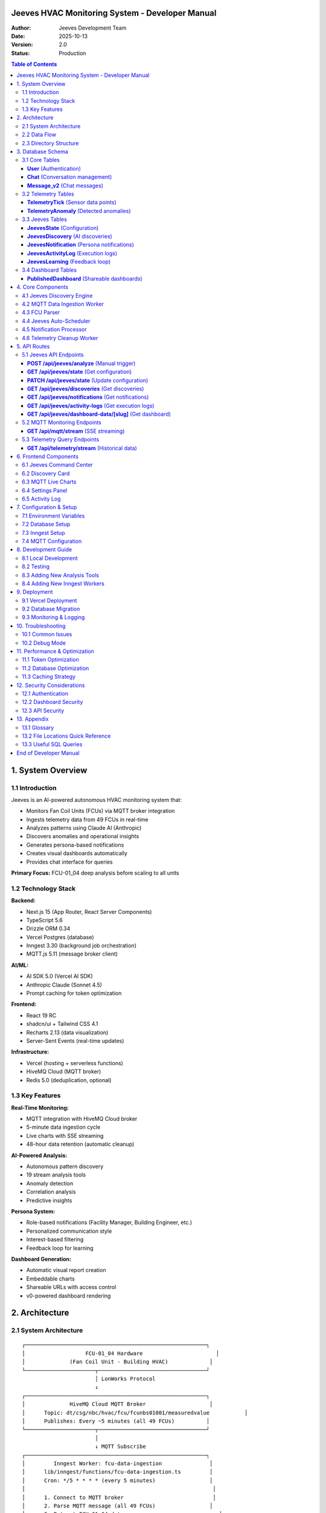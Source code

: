 ================================================================
Jeeves HVAC Monitoring System - Developer Manual
================================================================

:Author: Jeeves Development Team
:Date: 2025-10-13
:Version: 2.0
:Status: Production

.. contents:: Table of Contents
   :depth: 3
   :backlinks: top

================================================================
1. System Overview
================================================================

1.1 Introduction
----------------------------------------------------------------

Jeeves is an AI-powered autonomous HVAC monitoring system that:

* Monitors Fan Coil Units (FCUs) via MQTT broker integration
* Ingests telemetry data from 49 FCUs in real-time
* Analyzes patterns using Claude AI (Anthropic)
* Discovers anomalies and operational insights
* Generates persona-based notifications
* Creates visual dashboards automatically
* Provides chat interface for queries

**Primary Focus:** FCU-01_04 deep analysis before scaling to all units

1.2 Technology Stack
----------------------------------------------------------------

**Backend:**

* Next.js 15 (App Router, React Server Components)
* TypeScript 5.6
* Drizzle ORM 0.34
* Vercel Postgres (database)
* Inngest 3.30 (background job orchestration)
* MQTT.js 5.11 (message broker client)

**AI/ML:**

* AI SDK 5.0 (Vercel AI SDK)
* Anthropic Claude (Sonnet 4.5)
* Prompt caching for token optimization

**Frontend:**

* React 19 RC
* shadcn/ui + Tailwind CSS 4.1
* Recharts 2.13 (data visualization)
* Server-Sent Events (real-time updates)

**Infrastructure:**

* Vercel (hosting + serverless functions)
* HiveMQ Cloud (MQTT broker)
* Redis 5.0 (deduplication, optional)

1.3 Key Features
----------------------------------------------------------------

**Real-Time Monitoring:**

* MQTT integration with HiveMQ Cloud broker
* 5-minute data ingestion cycle
* Live charts with SSE streaming
* 48-hour data retention (automatic cleanup)

**AI-Powered Analysis:**

* Autonomous pattern discovery
* 19 stream analysis tools
* Anomaly detection
* Correlation analysis
* Predictive insights

**Persona System:**

* Role-based notifications (Facility Manager, Building Engineer, etc.)
* Personalized communication style
* Interest-based filtering
* Feedback loop for learning

**Dashboard Generation:**

* Automatic visual report creation
* Embeddable charts
* Shareable URLs with access control
* v0-powered dashboard rendering

================================================================
2. Architecture
================================================================

2.1 System Architecture
----------------------------------------------------------------

::

    ┌─────────────────────────────────────────────────────────┐
    │                   FCU-01_04 Hardware                       │
    │              (Fan Coil Unit - Building HVAC)             │
    └──────────────────────┬──────────────────────────────────┘
                           │ LonWorks Protocol
                           ↓
    ┌─────────────────────────────────────────────────────────┐
    │              HiveMQ Cloud MQTT Broker                    │
    │      Topic: dt/csg/nbc/hvac/fcu/fcunbs01001/measuredvalue           │
    │      Publishes: Every ~5 minutes (all 49 FCUs)          │
    └──────────────────────┬──────────────────────────────────┘
                           │
                           ↓ MQTT Subscribe
    ┌─────────────────────────────────────────────────────────┐
    │         Inngest Worker: fcu-data-ingestion               │
    │      lib/inngest/functions/fcu-data-ingestion.ts         │
    │      Cron: */5 * * * * (every 5 minutes)                 │
    │                                                           │
    │      1. Connect to MQTT broker                            │
    │      2. Parse MQTT message (all 49 FCUs)                 │
    │      3. Extract FCU-01_04 data                              │
    │      4. Normalize field names (LonWorks → streams)       │
    │      5. Save numeric values to database                   │
    │      6. Disconnect after 50s timeout                      │
    └──────────────────────┬──────────────────────────────────┘
                           │
                           ↓ INSERT INTO TelemetryTick
    ┌─────────────────────────────────────────────────────────┐
    │                Vercel Postgres Database                   │
    │                                                           │
    │      • TelemetryTick: sensor data (id, sensorId, ts,    │
    │        value)                                             │
    │      • TelemetryAnomaly: detected anomalies              │
    │      • JeevesState: configuration                         │
    │      • JeevesDiscovery: AI-discovered patterns           │
    │      • JeevesNotification: persona notifications         │
    │      • JeevesActivityLog: execution logs                 │
    │                                                           │
    │      Cleanup: Daily at 3 AM UTC (48h TTL)                │
    └──────────────────────┬──────────────────────────────────┘
                           │
                           ↓ Query streams
    ┌─────────────────────────────────────────────────────────┐
    │      Inngest Worker: jeeves-auto-scheduler               │
    │   lib/inngest/functions/jeeves-auto-scheduler.ts         │
    │   Cron: */5 * * * * (checks if analysis needed)          │
    │                                                           │
    │   IF enabled AND time >= nextAnalysisAt:                 │
    │     → Trigger discovery analysis                          │
    └──────────────────────┬──────────────────────────────────┘
                           │
                           ↓ Run Discovery
    ┌─────────────────────────────────────────────────────────┐
    │           Jeeves Discovery Engine                         │
    │        lib/jeeves/discovery-engine.ts                     │
    │                                                           │
    │   1. Load persona contexts from database                 │
    │   2. List available streams (fcu-01_04-*)                  │
    │   3. Build LLM context with monitored streams            │
    │   4. Call Claude with 19 analysis tools                  │
    │   5. Parse AI response (discoveries array)               │
    │   6. Save discoveries to database                         │
    │   7. Trigger Inngest events for notifications            │
    └──────────────────────┬──────────────────────────────────┘
                           │
                           ↓ Inngest Event: discovery.completed
    ┌─────────────────────────────────────────────────────────┐
    │        Inngest Worker: process-notifications             │
    │     lib/inngest/functions/process-notifications.ts       │
    │                                                           │
    │   FOR EACH intendedRecipient:                            │
    │     1. Load persona context                               │
    │     2. Generate personalized notification (LLM)          │
    │     3. Create dashboard (optional, v0)                   │
    │     4. Save notification to database                      │
    │     5. Update discovery status                            │
    └──────────────────────┬──────────────────────────────────┘
                           │
                           ↓
    ┌─────────────────────────────────────────────────────────┐
    │              Next.js Frontend Application                 │
    │                                                           │
    │   • /jeeves - Command center (discoveries, settings)     │
    │   • /mqtt-monitor - Live charts (SSE streaming)          │
    │   • /chat - AI chat interface                            │
    │   • /d/[slug] - Published dashboards                     │
    └─────────────────────────────────────────────────────────┘

2.2 Data Flow
----------------------------------------------------------------

**Ingestion Flow:**

1. FCU-01_04 generates data (LonWorks protocol)
2. Gateway publishes to MQTT broker (HiveMQ Cloud)
3. Inngest worker subscribes and receives message
4. Parser extracts FCU-01_04 fields:

   * ``nvoSpaceTemp`` → ``fcu-01_04-spacetemp``
   * ``nvoHeatOutput`` → ``fcu-01_04-heatoutput``
   * ``nvoCoolOutput`` → ``fcu-01_04-cooloutput``
   * ... (20-30 fields total)

5. Numeric values saved to ``TelemetryTick`` table
6. Cleanup worker deletes data older than 48 hours

**Analysis Flow:**

1. Auto-scheduler checks if analysis needed (every 5 minutes)
2. Discovery Engine loads monitored streams
3. Claude AI analyzes data with 19 analysis tools:

   * ``analyzeStreamAnomaliesTool``
   * ``correlateTwoStreamsTool``
   * ``detectPatternsTool``
   * ... (16 more tools)

4. AI generates discovery with:

   * Title, category, severity, confidence
   * Reasoning, evidence, hypothesis
   * Recommendations
   * Intended recipients (personas)

5. Discovery saved to database
6. Inngest event triggered for each discovery
7. Notification worker processes in background:

   * Generates personalized message per persona
   * Creates optional dashboard (v0)
   * Saves notification to database
   * Marks discovery as "notified"

**Query Flow:**

1. User opens ``/jeeves`` page
2. Server-side data loading (React Server Component):

   * Load Jeeves state
   * Load recent discoveries (24h)
   * Load notifications (50 limit)
   * Load persona contexts

3. Client-side interactivity:

   * Settings panel (enable/disable, interval)
   * "Analyze Now" button (manual trigger)
   * Activity log (auto-refresh every 5s)
   * Discovery cards with embedded dashboards

2.3 Directory Structure
----------------------------------------------------------------

::

    jeeves/
    ├── app/                              # Next.js App Router
    │   ├── (auth)/                       # Authentication routes
    │   │   └── api/auth/                 # Auth.js endpoints
    │   ├── (chat)/                       # Main application
    │   │   ├── api/
    │   │   │   ├── chat/                 # Chat API (streaming)
    │   │   │   ├── dashboards/           # Dashboard publishing
    │   │   │   ├── document/             # Document management
    │   │   │   ├── telemetry/            # Telemetry streams (SSE)
    │   │   │   └── ...
    │   │   ├── chat/[id]/                # Chat interface
    │   │   ├── jeeves/                   # Jeeves command center
    │   │   ├── mqtt-monitor/             # Live MQTT charts
    │   │   └── d/[slug]/                 # Published dashboards
    │   └── api/
    │       ├── cron/jeeves/              # Vercel Cron (deprecated)
    │       ├── inngest/                  # Inngest webhook
    │       ├── jeeves/                   # Jeeves API routes
    │       │   ├── analyze/              # Manual trigger
    │       │   ├── state/                # Configuration (GET/PATCH)
    │       │   ├── discoveries/          # Discoveries (GET)
    │       │   ├── notifications/        # Notifications (GET)
    │       │   ├── activity-logs/        # Execution logs (GET)
    │       │   └── dashboard-data/[slug]/# Dashboard HTML/script
    │       └── mqtt/
    │           └── stream/               # MQTT SSE endpoint
    ├── components/                        # React components
    │   ├── jeeves/                       # Jeeves UI components
    │   │   ├── status-panel.tsx          # Current state display
    │   │   ├── settings-panel.tsx        # Configuration + analyze
    │   │   ├── activity-log.tsx          # Real-time progress
    │   │   ├── discovery-card.tsx        # Discovery + dashboard
    │   │   ├── notification-card.tsx     # Notification display
    │   │   └── analysis-trail.tsx        # Tool usage display
    │   ├── mqtt/                         # MQTT monitoring
    │   │   └── mqtt-live-charts.tsx      # Live charts (SSE)
    │   └── ui/                           # shadcn/ui components
    ├── lib/                               # Core libraries
    │   ├── ai/                           # AI/LLM integration
    │   │   ├── models.ts                 # AI SDK model config
    │   │   ├── providers.ts              # Anthropic provider
    │   │   ├── prompts.ts                # System prompts
    │   │   └── tools/                    # AI tools
    │   │       ├── stream-analysis.ts    # 19 analysis tools
    │   │       ├── list-streams.ts       # Stream discovery
    │   │       ├── telemetry-query.ts    # Data queries
    │   │       └── ...
    │   ├── db/                           # Database layer
    │   │   ├── schema.ts                 # Drizzle schema
    │   │   ├── queries.ts                # Generic queries
    │   │   ├── jeeves-queries.ts         # Jeeves-specific queries
    │   │   ├── telemetry-ops.ts          # Telemetry operations
    │   │   └── migrations/               # SQL migrations
    │   ├── jeeves/                       # Jeeves core logic
    │   │   ├── discovery-engine.ts       # AI pattern discovery
    │   │   ├── orchestrator.ts           # Discovery coordinator
    │   │   ├── persona-notification-generator.ts  # Personalization
    │   │   ├── visual-report-generator.ts# Dashboard creation
    │   │   ├── notification-composer.ts  # Message composition
    │   │   ├── rate-limit-handler.ts     # API rate limiting
    │   │   └── orchestrator-utils.ts     # Helper functions
    │   ├── inngest/                      # Background workers
    │   │   ├── client.ts                 # Inngest client config
    │   │   └── functions/
    │   │       ├── fcu-data-ingestion.ts # MQTT → DB
    │   │       ├── jeeves-auto-scheduler.ts # Analysis trigger
    │   │       ├── process-notifications.ts # Notification worker
    │   │       ├── telemetry-cleanup.ts  # 48h cleanup
    │   │       └── mqtt-listener.ts      # (unused/experimental)
    │   ├── mqtt/                         # MQTT integration
    │   │   └── fcu-parser.ts             # FCU message parser
    │   └── monitoring/                   # Stream monitoring
    │       └── stream-tools.ts           # Stream discovery
    ├── scripts/                           # Development scripts
    │   ├── mqtt-monitor.py               # Local MQTT monitor
    │   └── README.md                     # Script documentation
    ├── docs/                              # Documentation
    │   ├── DEVELOPER_MANUAL.rst          # This file
    │   ├── FCU_JEEVES_INTEGRATION.md     # MQTT integration guide
    │   ├── JEEVES_ARCHITECTURE.md        # Architecture details
    │   ├── MQTT_MONITOR_SETUP.md         # Local monitoring setup
    │   └── ...
    └── README.md                          # Project overview

================================================================
3. Database Schema
================================================================

3.1 Core Tables
----------------------------------------------------------------

**User** (Authentication)
~~~~~~~~~~~~~~~~~~~~~~~~~~

::

    Table: User
    ├── id: UUID (PK)
    ├── email: VARCHAR(64)
    └── password: VARCHAR(64) (nullable)

**Chat** (Conversation management)
~~~~~~~~~~~~~~~~~~~~~~~~~~~~~~~~~~~

::

    Table: Chat
    ├── id: UUID (PK)
    ├── createdAt: TIMESTAMP
    ├── title: TEXT
    ├── userId: UUID (FK → User.id)
    ├── visibility: VARCHAR (enum: 'public', 'private')
    └── lastContext: JSONB (nullable)

**Message_v2** (Chat messages)
~~~~~~~~~~~~~~~~~~~~~~~~~~~~~~~

::

    Table: Message_v2
    ├── id: UUID (PK)
    ├── chatId: UUID (FK → Chat.id)
    ├── role: VARCHAR
    ├── parts: JSON
    ├── attachments: JSON
    └── createdAt: TIMESTAMP

3.2 Telemetry Tables
----------------------------------------------------------------

**TelemetryTick** (Sensor data points)
~~~~~~~~~~~~~~~~~~~~~~~~~~~~~~~~~~~~~~~

::

    Table: TelemetryTick
    ├── id: UUID (PK)
    ├── sensorId: TEXT (e.g., "fcu-01_04-spacetemp")
    ├── personaName: TEXT (nullable)
    ├── ts: TIMESTAMP (data generation time)
    └── value: DOUBLE PRECISION

**Example Rows:**

.. code-block:: sql

    INSERT INTO "TelemetryTick" (sensorId, ts, value) VALUES
      ('fcu-01_04-spacetemp', '2025-10-13 16:27:24', 23.2),
      ('fcu-01_04-heatoutput', '2025-10-13 16:27:24', 45.0),
      ('fcu-01_04-cooloutput', '2025-10-13 16:27:24', 0.0),
      ('fcu-01_04-fanspeed', '2025-10-13 16:27:24', 3.0);

**TelemetryAnomaly** (Detected anomalies)
~~~~~~~~~~~~~~~~~~~~~~~~~~~~~~~~~~~~~~~~~~

::

    Table: TelemetryAnomaly
    ├── id: UUID (PK)
    ├── sensorId: TEXT
    ├── personaName: TEXT (nullable)
    ├── ts: TIMESTAMP
    ├── value: DOUBLE PRECISION
    ├── score: DOUBLE PRECISION (nullable)
    ├── reason: TEXT (nullable)
    └── createdAt: TIMESTAMP

3.3 Jeeves Tables
----------------------------------------------------------------

**JeevesState** (Configuration)
~~~~~~~~~~~~~~~~~~~~~~~~~~~~~~~~

::

    Table: JeevesState
    ├── id: UUID (PK)
    ├── enabled: BOOLEAN (default: false)
    ├── analysisInterval: VARCHAR(20) (default: "5min")
    ├── lastAnalysisAt: TIMESTAMP (nullable)
    ├── nextAnalysisAt: TIMESTAMP (nullable)
    ├── lastExecutionStartedAt: TIMESTAMP (nullable, lock)
    ├── monitoredStreams: JSONB (default: [])
    ├── totalDiscoveries: TEXT (default: "0")
    ├── createdAt: TIMESTAMP
    └── updatedAt: TIMESTAMP

**Example Row:**

.. code-block:: json

    {
      "id": "uuid",
      "enabled": true,
      "analysisInterval": "1hour",
      "monitoredStreams": [
        "fcu-01_04-spacetemp",
        "fcu-01_04-heatprimary",
        "fcu-01_04-coolprimary",
        "fcu-01_04-fanspeed",
        "fcu-01_04-occup",
        "fcu-01_04-parsed-heatoutput",
        "fcu-01_04-parsed-cooloutput",
        "fcu-01_04-parsed-status"
      ]
    }

**JeevesDiscovery** (AI discoveries)
~~~~~~~~~~~~~~~~~~~~~~~~~~~~~~~~~~~~~

::

    Table: JeevesDiscovery
    ├── id: UUID (PK)
    ├── discoveredAt: TIMESTAMP
    ├── title: TEXT
    ├── category: TEXT (nullable)
    ├── severity: VARCHAR(20) (default: "normal")
    ├── confidence: TEXT (nullable, e.g., "0.85")
    ├── aiReasoning: TEXT
    ├── aiEvidence: JSONB (includes toolUsageTrail)
    ├── aiHypothesis: TEXT (nullable)
    ├── aiRecommendations: JSONB (nullable)
    ├── dashboardId: UUID (FK → PublishedDashboard.id, nullable)
    ├── dashboardSlug: VARCHAR(255) (nullable)
    ├── visualReportUrl: TEXT (nullable)
    ├── personaDashboards: JSONB (default: [])
    ├── intendedRecipients: JSONB (default: [])
    ├── status: VARCHAR(20) (default: "new")
    └── metadata: JSONB (nullable)

**Example Discovery:**

.. code-block:: json

    {
      "id": "uuid",
      "discoveredAt": "2025-10-13T18:45:00Z",
      "title": "Half-Degree Setpoint Paradox Detected",
      "category": "hvac_control_anomaly",
      "severity": "high",
      "confidence": "0.95",
      "aiReasoning": "User sets 22.5°C but FCU targets 22.0°C consistently",
      "aiEvidence": {
        "toolUsageTrail": [
          {"tool": "getRecentDataPoints", "result": "..."},
          {"tool": "correlateTwoStreams", "result": "..."}
        ]
      },
      "intendedRecipients": [
        {
          "personaName": "Bob-eng",
          "reasoning": "HVAC control expert needed"
        },
        {
          "personaName": "Natasha",
          "reasoning": "Facility manager oversight"
        }
      ],
      "status": "notified"
    }

**JeevesNotification** (Persona notifications)
~~~~~~~~~~~~~~~~~~~~~~~~~~~~~~~~~~~~~~~~~~~~~~~

::

    Table: JeevesNotification
    ├── id: UUID (PK)
    ├── discoveryId: UUID (FK → JeevesDiscovery.id)
    ├── personaName: TEXT
    ├── format: TEXT (nullable, e.g., "email", "slack")
    ├── subject: TEXT (nullable)
    ├── bodyHtml: TEXT
    ├── bodyText: TEXT (nullable)
    ├── summaryOneLiner: TEXT (nullable)
    ├── embedDashboardUrl: TEXT (nullable)
    ├── embedChartImages: JSONB (nullable)
    ├── embedDataTable: JSONB (nullable)
    ├── sentAt: TIMESTAMP
    ├── viewedAt: TIMESTAMP (nullable)
    ├── acknowledgedAt: TIMESTAMP (nullable)
    └── feedback: JSONB (nullable)

**JeevesActivityLog** (Execution logs)
~~~~~~~~~~~~~~~~~~~~~~~~~~~~~~~~~~~~~~~

::

    Table: JeevesActivityLog
    ├── id: UUID (PK)
    ├── executionId: UUID (groups related logs)
    ├── timestamp: TIMESTAMP
    ├── level: VARCHAR(20) (info, success, warning, error)
    ├── message: TEXT
    └── metadata: JSONB (default: {})

**Indexes:**

.. code-block:: sql

    CREATE INDEX idx_jeeves_activity_executionId
      ON "JeevesActivityLog"("executionId");

    CREATE INDEX idx_jeeves_activity_timestamp
      ON "JeevesActivityLog"(timestamp DESC);

**JeevesLearning** (Feedback loop)
~~~~~~~~~~~~~~~~~~~~~~~~~~~~~~~~~~~

::

    Table: JeevesLearning
    ├── id: UUID (PK)
    ├── discoveryId: UUID (FK → JeevesDiscovery.id, nullable)
    ├── notificationId: UUID (FK → JeevesNotification.id, nullable)
    ├── personaName: TEXT (nullable)
    ├── actionTaken: TEXT (nullable)
    ├── outcome: TEXT (nullable)
    ├── feedbackScore: TEXT (nullable, "-1", "0", "1")
    ├── learnedPattern: TEXT (nullable)
    └── createdAt: TIMESTAMP

3.4 Dashboard Tables
----------------------------------------------------------------

**PublishedDashboard** (Shareable dashboards)
~~~~~~~~~~~~~~~~~~~~~~~~~~~~~~~~~~~~~~~~~~~~~~

::

    Table: PublishedDashboard
    ├── id: UUID (PK)
    ├── userId: UUID (FK → User.id)
    ├── chatId: UUID (FK → Chat.id, nullable)
    ├── title: TEXT
    ├── description: TEXT (nullable)
    ├── html: TEXT (dashboard HTML)
    ├── script: TEXT (dashboard JS)
    ├── cardId: VARCHAR(255) (v0 card ID)
    ├── slug: VARCHAR(255) (unique, URL path)
    ├── accessToken: VARCHAR(255) (unique, auth token)
    ├── password: VARCHAR(255) (nullable, optional protection)
    ├── expiresAt: TIMESTAMP (nullable)
    ├── maxViews: TEXT (nullable)
    ├── currentViews: TEXT (default: "0")
    ├── streams: JSONB (nullable)
    ├── config: JSONB (nullable)
    ├── status: VARCHAR (enum: 'active', 'expired', 'revoked', 'paused')
    ├── createdAt: TIMESTAMP
    ├── updatedAt: TIMESTAMP
    └── lastAccessedAt: TIMESTAMP (nullable)

================================================================
4. Core Components
================================================================

4.1 Jeeves Discovery Engine
----------------------------------------------------------------

**File:** ``lib/jeeves/discovery-engine.ts``

**Purpose:** AI-powered pattern discovery in telemetry streams

**Main Function:**

.. code-block:: typescript

    export async function runDiscovery(
      monitoredStreams: string[],
      recentDiscoveries: JeevesDiscovery[]
    ): Promise<DiscoveryResult>

**Process:**

1. **Load Persona Contexts**

   .. code-block:: typescript

       const personaContexts = await getAllPersonaContexts();
       // Returns: { name, interests[], memory, logs[] }

2. **Build LLM Context**

   * Monitored streams list
   * Current timestamp
   * Recent discoveries (last 3)
   * Persona names + top 3 interests each
   * Task: "Discover ANYTHING interesting"

3. **Call Claude with 19 Analysis Tools**

   .. code-block:: typescript

       const result = await jeevesRateLimit.executeWithRetry(
         async () => generateText({
           model: myProvider.languageModel('claude-sonnet-4-5-20250929'),
           system: [
             {
               type: 'text',
               text: JEEVES_DISCOVERY_PROMPT,
               cacheControl: { type: 'ephemeral' }  // Prompt caching
             },
             {
               type: 'text',
               text: contextMessage
             }
           ],
           tools: streamAnalysisTools,  // 19 tools
           temperature: 0.8,
           maxSteps: 10  // Max 10 tool calls
         }),
         {
           maxRetries: 5,
           estimatedTokens: 5000
         }
       );

4. **Parse AI Response**

   * Expects JSON with ``discoveries`` array
   * Each discovery includes:

     * ``title``, ``category``, ``severity``, ``confidence``
     * ``reasoning``, ``evidence``, ``hypothesis``
     * ``recommendations``
     * ``intendedRecipients[]`` (which personas to notify)

   * Captures ``toolUsageTrail`` for UI display

5. **Fallback Handling**

   * If no JSON found: creates "Analysis Complete" discovery
   * If parse error: creates "Unstructured" discovery
   * Never fails completely

**Tool Usage:**

The engine has access to 19 stream analysis tools (from ``lib/ai/tools/stream-analysis.ts``):

* ``analyzeStreamAnomaliesTool``
* ``correlateTwoStreamsTool``
* ``detectPatternsTool``
* ``calculateStreamStatsTool``
* ``compareTimeWindowsTool``
* ``findPeaksTroughsTool``
* ``analyzeSeasonalityTool``
* ``predictNextValuesTool``
* ``classifyStreamBehaviorTool``
* ``detectChangePointsTool``
* ``measureStreamVolatilityTool``
* ``analyzeFrequencyDomainTool``
* ``compareMultipleStreamsTool``
* ``detectOutliersTool``
* ``analyzeDistributionTool``
* ``calculateMovingAverageTool``
* ``detectTrendDirectionTool``
* ``analyzeDataQualityTool``
* ``summarizeStreamTool``

**Rate Limiting:**

Wrapped in ``jeevesRateLimit.executeWithRetry()`` which:

* Tracks Anthropic API rate limits (150k tokens/min on Tier 2)
* Auto-waits if rate limit hit
* Retries up to 5 times with exponential backoff
* Updates state from response headers

4.2 MQTT Data Ingestion Worker
----------------------------------------------------------------

**File:** ``lib/inngest/functions/fcu-data-ingestion.ts``

**Purpose:** Connects to MQTT broker, extracts FCU data, saves to database

**Schedule:** Cron ``*/5 * * * *`` (every 5 minutes)

**Configuration:**

.. code-block:: typescript

    const MQTT_CONFIG = {
      host: '4ce6f772ed4c4e8f811eb35e20cedc91.s1.eu.hivemq.cloud',
      port: 8883,
      protocol: 'mqtts' as const,
      username: 'Beringar',
      password: 'Winter2025!',
      topic: 'dt/csg/nbc/hvac/fcu/fcunbs01001/measuredvalue'
    };

**Target FCU:** ``fCU-01_04`` (focus on deep analysis of one unit)

**Process:**

1. **Connect to MQTT Broker** (50s timeout)

   .. code-block:: typescript

       const client = mqtt.connect({
         host: MQTT_CONFIG.host,
         port: MQTT_CONFIG.port,
         protocol: MQTT_CONFIG.protocol,
         username: MQTT_CONFIG.username,
         password: MQTT_CONFIG.password,
         clientId: `jeeves-ingestion-${Date.now()}`,
         clean: true,
         keepalive: 60
       });

2. **Subscribe to Topic**

   .. code-block:: typescript

       client.subscribe(MQTT_CONFIG.topic);

3. **Receive Message** (contains all 49 FCUs)

   .. code-block:: typescript

       const rawData = JSON.parse(payload.toString());
       const parsed = parseMQTTMessage(rawData);

4. **Extract FCU-01_04 Data**

   .. code-block:: typescript

       const targetFCU = parsed.fcus.find(f => f.id === TARGET_FCU);

5. **Normalize Field Names**

   .. code-block:: typescript

       function normalizeFieldName(fieldName: string): string {
         return fieldName
           .toLowerCase()
           .replace(/^(nvo|nvi|nci)/, '')  // Remove LonWorks prefixes
           .replace(/[^a-z0-9]/g, '');     // Remove special chars
       }

       // Example: "nvoSpaceTemp" → "spacetemp"
       // Stream ID: "fcu-01_04-spacetemp"

6. **Filter Numeric Values**

   .. code-block:: typescript

       function extractNumericValue(valueStr: any): number | null {
         if (typeof valueStr === 'number') return valueStr;
         if (typeof valueStr !== 'string') return null;

         const match = valueStr.match(/^([\d\.]+|nan)/);
         if (!match) return null;

         const num = parseFloat(match[1]);
         return isNaN(num) ? null : num;
       }

7. **Save to Database**

   .. code-block:: typescript

       for (const [fieldName, fieldValue] of Object.entries(targetFCU.rawData)) {
         const numericValue = extractNumericValue(fieldValue);

         if (numericValue !== null) {
           const streamId = `fcu-01_04-${normalizeFieldName(fieldName)}`;

           await insertTick({
             sensorId: streamId,
             ts: new Date(rawData.timestamp),
             value: numericValue
           });
         }
       }

8. **Save Derived Metrics**

   .. code-block:: typescript

       const derivedMetrics: Array<[string, number | undefined]> = [
         ['parsed-spacetemp', targetFCU.spaceTemp],
         ['parsed-effectsetpoint', targetFCU.effectiveSetpoint],
         ['parsed-usersetpoint', targetFCU.userSetpoint],
         ['parsed-heatoutput', targetFCU.heatOutput],
         ['parsed-cooloutput', targetFCU.coolOutput],
         ['parsed-status', targetFCU.status === 'ok' ? 0 :
                          targetFCU.status === 'fault' ? 1 : 2]
       ];

9. **Deduplication (Optional, requires Redis)**

   .. code-block:: typescript

       if (redis) {
         const lastProcessedTimestamp = await redis.get(REDIS_TIMESTAMP_KEY);

         if (lastProcessedTimestamp === rawData.timestamp) {
           // Skip duplicate
           return;
         }

         // Store this timestamp as processed (10-minute TTL)
         await redis.set(REDIS_TIMESTAMP_KEY, rawData.timestamp, {
           EX: 600
         });
       }

10. **Disconnect**

    .. code-block:: typescript

        client.end();

**Result:**

* Creates 20-30 streams: ``fcu-01_04-spacetemp``, ``fcu-01_04-heatoutput``, etc.
* Data available for Jeeves analysis
* Historical data accumulates until 48h cleanup

4.3 FCU Parser
----------------------------------------------------------------

**File:** ``lib/mqtt/fcu-parser.ts``

**Purpose:** Parse MQTT messages from HVAC FCU system

**LonWorks Field Names:**

The FCU uses LonWorks protocol with specific field naming:

* ``nvo`` prefix = Network Variable Output (from FCU)
* ``nvi`` prefix = Network Variable Input (to FCU)
* ``nci`` prefix = Network Configuration Input

**Example Fields:**

.. code-block:: text

    nvoSpaceTemp    → Space temperature (°C)
    nviSetpoint     → User setpoint (°C)
    nvoEffectSetpt  → Effective setpoint (°C)
    nvoHeatOutput   → Heating valve % (0-100)
    nvoCoolOutput   → Cooling valve % (0-100)
    nvoFanSpeed     → Fan speed (numeric)
    nvoFanSpeed_state → Fan state (text: "Enable", "Disable")
    nvoEffectOccup  → Occupancy (ocOccupied, ocUnoccupied)

**Value Format:**

Values are strings with unit and status:

.. code-block:: text

    "23.2 °C {ok}"
    "45.0 % {ok}"
    "ocOccupied {ok}"
    "nan °C {fault}"

**Parser Function:**

.. code-block:: typescript

    function parseValueString(valueStr: string): {
      value: number | string;
      unit?: string;
      status: string;
    } {
      // Extract status from {...}
      const statusMatch = str.match(/\{([^}]+)\}/);
      const status = statusMatch ? statusMatch[1] : 'unknown';

      // Extract value and unit
      const valueMatch = str.match(/^([^\{]+?)\s*\{/);
      const valuePart = valueMatch[1].trim();

      // Try to parse as number with unit
      const numericMatch = valuePart.match(/^([\d\.]+|nan)\s*([°C%]+)?/);
      if (numericMatch) {
        const numValue = numericMatch[1] === 'nan' ? NaN :
                         parseFloat(numericMatch[1]);
        const unit = numericMatch[2];
        return { value: numValue, unit, status };
      }

      // Non-numeric value
      return { value: valuePart, status };
    }

**FCU Modes:**

The FCU alternates between two reporting modes:

**Detailed Mode (20-30 fields):**

* All sensor readings
* Supply air temperature
* Secondary valve positions
* Advanced diagnostics

**Minimal Mode (7 fields):**

* ``nviSetpoint``
* ``nvoCoolOutput``
* ``nvoEffectOccup``
* ``nvoEffectSetpt``
* ``nvoFanSpeed_state``
* ``nvoHeatOutput``
* ``nvoSpaceTemp``

**Field Name Flexibility:**

The parser recognizes multiple variations:

.. code-block:: typescript

    // Heat output (check multiple possible field names)
    if (keyLower.includes('heatoutput') ||
        keyLower.includes('heatprimary') ||
        keyLower.includes('heating_demand') ||
        key === 'nvoHeatOutput' ||
        key === 'nvoHeatOut') {
      status.heatOutput = parsed.value;
    }

4.4 Jeeves Auto-Scheduler
----------------------------------------------------------------

**File:** ``lib/inngest/functions/jeeves-auto-scheduler.ts``

**Purpose:** Check if Jeeves analysis should run based on schedule

**Schedule:** Cron ``*/5 * * * *`` (checks every 5 minutes)

**Logic:**

.. code-block:: typescript

    export const jeevesAutoScheduler = inngest.createFunction(
      {
        id: 'jeeves-auto-scheduler',
        name: 'Jeeves Auto-Scheduler (Check if analysis needed)',
        retries: 0
      },
      { cron: '*/5 * * * *' },
      async ({ step }) => {
        return await step.run('check-and-trigger-analysis', async () => {
          // Load Jeeves state
          const state = await getJeevesState();

          // Check if enabled
          if (!state || !state.enabled) {
            return { skipped: true, reason: 'Jeeves is disabled' };
          }

          // Check if it's time for analysis
          const now = new Date();
          if (state.nextAnalysisAt && now < state.nextAnalysisAt) {
            return {
              skipped: true,
              reason: `Next analysis at ${state.nextAnalysisAt}`
            };
          }

          // Check if analysis already running
          if (state.lastExecutionStartedAt) {
            const fiveMinutesAgo = new Date(Date.now() - 5 * 60 * 1000);
            if (state.lastExecutionStartedAt > fiveMinutesAgo) {
              return {
                skipped: true,
                reason: 'Analysis already running'
              };
            }
          }

          // Trigger analysis by calling /api/jeeves/analyze
          const response = await fetch(`${process.env.NEXT_PUBLIC_URL}/api/jeeves/analyze`, {
            method: 'POST'
          });

          const result = await response.json();
          return { triggered: true, result };
        });
      }
    );

**Benefits:**

* Respects ``enabled`` flag
* Honors ``analysisInterval`` setting
* Prevents concurrent executions
* Centralized scheduling logic

4.5 Notification Processor
----------------------------------------------------------------

**File:** ``lib/inngest/functions/process-notifications.ts``

**Purpose:** Background job that generates and saves notifications for a discovery

**Trigger:** Inngest event ``discovery.completed``

**Event Data:**

.. code-block:: typescript

    {
      name: "discovery.completed",
      data: {
        discoveryId: string,
        executionId: string
      }
    }

**Process (with Inngest Step Functions):**

.. code-block:: typescript

    export const processNotifications = inngest.createFunction(
      {
        id: "process-notifications",
        name: "Process Notifications for Discovery"
      },
      { event: "discovery.completed" },
      async ({ event, step }) => {
        const { discoveryId, executionId } = event.data;

        // Step 1: Load discovery
        const discovery = await step.run('load-discovery', async () => {
          return await getDiscoveryById(discoveryId);
        });

        if (!discovery || !discovery.intendedRecipients) {
          return { success: false, reason: 'No recipients' };
        }

        // Step 2: Process each recipient (parallel)
        const results = [];

        for (const recipient of discovery.intendedRecipients) {
          const result = await step.run(
            `notify-${recipient.personaName}`,
            async () => {
              try {
                // Generate persona notification
                const notification = await generatePersonaNotification(
                  discovery,
                  recipient
                );

                // Save to database
                await createNotification({
                  discoveryId: discovery.id,
                  personaName: recipient.personaName,
                  format: notification.format,
                  subject: notification.subject,
                  bodyHtml: notification.bodyHtml,
                  bodyText: notification.bodyText,
                  summaryOneLiner: notification.summaryOneLiner,
                  embedDashboardUrl: notification.dashboardUrl
                });

                return { success: true, personaName: recipient.personaName };
              } catch (error) {
                return { success: false, personaName: recipient.personaName, error };
              }
            }
          );

          results.push(result);
        }

        // Step 3: Mark discovery as notified
        await step.run('mark-notified', async () => {
          await updateDiscoveryStatus(discoveryId, 'notified');
        });

        return { success: true, results };
      }
    );

**Benefits of Step Functions:**

* Each step is individually retried on failure
* Progress is saved between steps
* Can resume from last successful step
* Better error isolation
* Visible in Inngest dashboard

4.6 Telemetry Cleanup Worker
----------------------------------------------------------------

**File:** ``lib/inngest/functions/telemetry-cleanup.ts``

**Purpose:** Automatically delete telemetry data older than 48 hours

**Schedule:** Cron ``0 3 * * *`` (daily at 3:00 AM UTC)

**Configuration:**

.. code-block:: typescript

    const TTL_HOURS = 48;

**Process:**

.. code-block:: typescript

    export const telemetryCleanup = inngest.createFunction(
      {
        id: 'telemetry-cleanup',
        name: 'Telemetry Data Cleanup (48h TTL)',
        retries: 2
      },
      { cron: '0 3 * * *' },
      async ({ step }) => {
        return await step.run('cleanup-old-data', async () => {
          const cutoffDate = new Date(Date.now() - TTL_HOURS * 60 * 60 * 1000);

          // Count rows to be deleted
          const ticksToDelete = await db
            .select()
            .from(TelemetryTick)
            .where(lt(TelemetryTick.ts, cutoffDate));

          // Delete old telemetry ticks
          const deletedTicks = await db
            .delete(TelemetryTick)
            .where(lt(TelemetryTick.ts, cutoffDate))
            .returning({ id: TelemetryTick.id });

          // Delete old anomalies
          const deletedAnomalies = await db
            .delete(TelemetryAnomaly)
            .where(lt(TelemetryAnomaly.ts, cutoffDate))
            .returning({ id: TelemetryAnomaly.id });

          // Get remaining data stats
          const remainingTicks = await db
            .select()
            .from(TelemetryTick);

          return {
            status: 'success',
            deletedTicks: deletedTicks.length,
            deletedAnomalies: deletedAnomalies.length,
            remainingTicks: remainingTicks.length,
            cutoffDate: cutoffDate.toISOString(),
            ttlHours: TTL_HOURS
          };
        });
      }
    );

**Database Impact:**

* Prevents database bloat
* Maintains 48 hours of historical data
* Runs during low-traffic hours
* Logged for monitoring

**Storage Estimates:**

* 1 FCU: ~336 rows/hour = 8k rows/day
* With 48h TTL: max ~16k rows steady state
* With cleanup: database size stays at ~1 MB

================================================================
5. API Routes
================================================================

5.1 Jeeves API Endpoints
----------------------------------------------------------------

All Jeeves endpoints are under ``/api/jeeves/*``

**POST /api/jeeves/analyze** (Manual trigger)
~~~~~~~~~~~~~~~~~~~~~~~~~~~~~~~~~~~~~~~~~~~~~~

Trigger immediate analysis (manual "Analyze Now" button).

**Request:** Empty POST

**Response:**

.. code-block:: json

    {
      "success": true,
      "message": "Analysis started in background",
      "executionId": "uuid",
      "triggeredAt": "2025-10-13T18:45:00Z",
      "note": "Check activity logs for progress"
    }

**Implementation:**

.. code-block:: typescript

    export async function POST(request: Request) {
      const executionId = crypto.randomUUID();

      // Use Next.js 15 after() for background processing
      after(async () => {
        await logActivity(executionId, "info", "🎩 Analysis started");

        // Run discovery
        const discoveries = await runDiscovery(...);

        // Trigger Inngest for notifications
        for (const disc of discoveries) {
          await inngest.send({
            name: "discovery.completed",
            data: { discoveryId: disc.id, executionId }
          });
        }
      });

      return NextResponse.json({
        success: true,
        executionId,
        triggeredAt: new Date().toISOString()
      });
    }

**GET /api/jeeves/state** (Get configuration)
~~~~~~~~~~~~~~~~~~~~~~~~~~~~~~~~~~~~~~~~~~~~~~

**Response:**

.. code-block:: json

    {
      "id": "uuid",
      "enabled": true,
      "analysisInterval": "1hour",
      "monitoredStreams": ["fcu-01_04-spacetemp", "..."],
      "lastAnalysisAt": "2025-10-13T17:00:00Z",
      "nextAnalysisAt": "2025-10-13T18:00:00Z",
      "totalDiscoveries": "42",
      "createdAt": "2025-10-01T00:00:00Z",
      "updatedAt": "2025-10-13T17:00:00Z"
    }

**PATCH /api/jeeves/state** (Update configuration)
~~~~~~~~~~~~~~~~~~~~~~~~~~~~~~~~~~~~~~~~~~~~~~~~~~~

**Request:**

.. code-block:: json

    {
      "enabled": true,
      "analysisInterval": "1hour",
      "monitoredStreams": [
        "fcu-01_04-spacetemp",
        "fcu-01_04-heatprimary",
        "fcu-01_04-coolprimary"
      ]
    }

**Response:**

.. code-block:: json

    {
      "success": true,
      "message": "Jeeves configuration updated",
      "state": { ...updated state }
    }

**GET /api/jeeves/discoveries** (Get discoveries)
~~~~~~~~~~~~~~~~~~~~~~~~~~~~~~~~~~~~~~~~~~~~~~~~~~

**Query Parameters:**

* ``hours`` (default: 24): time range in hours
* ``limit`` (default: 20): max results
* ``status`` (optional): filter by status

**Response:**

.. code-block:: json

    {
      "discoveries": [
        {
          "id": "uuid",
          "discoveredAt": "2025-10-13T18:45:00Z",
          "title": "Half-Degree Setpoint Paradox",
          "category": "hvac_control_anomaly",
          "severity": "high",
          "confidence": "0.95",
          "aiReasoning": "...",
          "aiEvidence": { "toolUsageTrail": [...] },
          "intendedRecipients": [...],
          "status": "notified"
        }
      ],
      "count": 1,
      "hours": 24
    }

**GET /api/jeeves/notifications** (Get notifications)
~~~~~~~~~~~~~~~~~~~~~~~~~~~~~~~~~~~~~~~~~~~~~~~~~~~~~~

**Query Parameters:**

* ``personaName`` (optional): filter by persona
* ``limit`` (default: 50): max results

**Response:**

.. code-block:: json

    {
      "notifications": [
        {
          "id": "uuid",
          "discoveryId": "uuid",
          "personaName": "Bob-eng",
          "format": "email",
          "subject": "HVAC Alert: Setpoint Paradox Detected",
          "bodyHtml": "<html>...</html>",
          "summaryOneLiner": "User setpoint ignored by FCU",
          "embedDashboardUrl": "/d/abc123",
          "sentAt": "2025-10-13T18:50:00Z",
          "viewedAt": null,
          "acknowledgedAt": null
        }
      ],
      "count": 1
    }

**GET /api/jeeves/activity-logs** (Get execution logs)
~~~~~~~~~~~~~~~~~~~~~~~~~~~~~~~~~~~~~~~~~~~~~~~~~~~~~~~

**Query Parameters:**

* ``executionId`` (optional): filter by execution
* ``limit`` (default: 100): max results

**Response:**

.. code-block:: json

    {
      "logs": [
        {
          "id": "uuid",
          "executionId": "uuid",
          "timestamp": "2025-10-13T18:45:00Z",
          "level": "info",
          "message": "🎩 Analysis started",
          "metadata": {}
        },
        {
          "id": "uuid",
          "executionId": "uuid",
          "timestamp": "2025-10-13T18:45:05Z",
          "level": "info",
          "message": "🔍 Running discovery on 8 streams",
          "metadata": { "streamCount": 8 }
        }
      ],
      "count": 2
    }

**GET /api/jeeves/dashboard-data/[slug]** (Get dashboard)
~~~~~~~~~~~~~~~~~~~~~~~~~~~~~~~~~~~~~~~~~~~~~~~~~~~~~~~~~~

**Purpose:** Used by DiscoveryCard to embed dashboards

**Response:**

.. code-block:: json

    {
      "html": "<div>...</div>",
      "script": "const data = ...",
      "cardId": "v0-card-123"
    }

**Security:**

* Checks if dashboard is revoked or expired
* Public endpoint (no auth required)
* Used with V0Card component (srcDoc, not iframe src)

5.2 MQTT Monitoring Endpoints
----------------------------------------------------------------

**GET /api/mqtt/stream** (SSE streaming)
~~~~~~~~~~~~~~~~~~~~~~~~~~~~~~~~~~~~~~~~~

**Purpose:** Server-Sent Events stream for live MQTT data

**Implementation:**

.. code-block:: typescript

    export async function GET(request: Request) {
      const stream = new TransformStream();
      const writer = stream.writable.getWriter();

      // Connect to MQTT
      const client = mqtt.connect(MQTT_CONFIG);

      client.on('message', async (topic, payload) => {
        const data = JSON.parse(payload.toString());
        const parsed = parseMQTTMessage(data);

        // Send to client via SSE
        await writer.write(
          new TextEncoder().encode(
            `data: ${JSON.stringify({
              type: 'message',
              payload: data,
              timestamp: new Date().toISOString()
            })}\n\n`
          )
        );
      });

      // Keep-alive ping every 30s
      const pingInterval = setInterval(async () => {
        await writer.write(
          new TextEncoder().encode(
            `data: ${JSON.stringify({ type: 'ping' })}\n\n`
          )
        );
      }, 30000);

      // Cleanup on disconnect
      request.signal.addEventListener('abort', () => {
        clearInterval(pingInterval);
        client.end();
        writer.close();
      });

      return new Response(stream.readable, {
        headers: {
          'Content-Type': 'text/event-stream',
          'Cache-Control': 'no-cache',
          'Connection': 'keep-alive'
        }
      });
    }

**Client Usage:**

.. code-block:: typescript

    const eventSource = new EventSource('/api/mqtt/stream');

    eventSource.onmessage = (event) => {
      const data = JSON.parse(event.data);

      if (data.type === 'message') {
        const parsed = parseMQTTMessage(data.payload);
        // Update charts
      }
    };

5.3 Telemetry Query Endpoints
----------------------------------------------------------------

**GET /api/telemetry/stream** (Historical data)
~~~~~~~~~~~~~~~~~~~~~~~~~~~~~~~~~~~~~~~~~~~~~~~~

**Query Parameters:**

* ``streamId``: sensor ID (e.g., "fcu-01_04-spacetemp")
* ``intervalMs`` (default: 5000): polling interval
* ``maxMs`` (default: 25000): max duration

**Response:** SSE stream with historical data points

.. code-block:: text

    data: {"type":"tick","data":{"sensorId":"fcu-01_04-spacetemp","ts":"2025-10-13T18:45:00Z","value":23.2}}

    data: {"type":"tick","data":{"sensorId":"fcu-01_04-spacetemp","ts":"2025-10-13T18:50:00Z","value":23.4}}

================================================================
6. Frontend Components
================================================================

6.1 Jeeves Command Center
----------------------------------------------------------------

**File:** ``app/(chat)/jeeves/page.tsx``

**Purpose:** Main dashboard for Jeeves system

**Server-Side Data Loading:**

.. code-block:: typescript

    export default async function JeevesPage() {
      const [state, discoveries, notifications, personas] = await Promise.all([
        ensureJeevesState(),
        getRecentDiscoveries(24, 20),
        getAllNotifications(50),
        loadPersonas()
      ]);

      return (
        <div className="container">
          <StatusPanel state={state} />
          <SettingsPanel state={state} />
          <ActivityLog />
          <PersonaCards personas={personas} notifications={notifications} />
          <RecentDiscoveries discoveries={discoveries} />
        </div>
      );
    }

**Auto-Refresh:**

.. code-block:: typescript

    export const revalidate = 30; // Revalidate every 30 seconds

**Sections:**

1. **Status Panel** - Current state (enabled, interval, last run)
2. **Settings Panel** - Configuration + "Analyze Now" button
3. **Activity Log** - Real-time execution logs (auto-refresh 5s)
4. **Persona Cards** - Team members with unread notification counts
5. **Recent Discoveries** - Discovery cards with embedded dashboards

6.2 Discovery Card
----------------------------------------------------------------

**File:** ``components/jeeves/discovery-card.tsx``

**Purpose:** Display individual discovery with embedded dashboard

**Key Features:**

1. **Metadata Display**

   * Title, category, severity badge (color-coded)
   * Confidence percentage
   * Discovery timestamp

2. **Analysis Trail** (Tool Usage)

   .. code-block:: tsx

       {discovery.aiEvidence?.toolUsageTrail && (
         <Collapsible>
           <CollapsibleTrigger>
             View Analysis Trail ({toolCount} tools used)
           </CollapsibleTrigger>
           <CollapsibleContent>
             {toolUsageTrail.map((tool, idx) => (
               <Card key={idx}>
                 <CardHeader>
                   <CardTitle>{tool.name}</CardTitle>
                 </CardHeader>
                 <CardContent>
                   <pre>{JSON.stringify(tool.result, null, 2)}</pre>
                 </CardContent>
               </Card>
             ))}
           </CollapsibleContent>
         </Collapsible>
       )}

3. **Dashboard Embedding**

   .. code-block:: tsx

       useEffect(() => {
         if (discovery.dashboardSlug) {
           fetch(`/api/jeeves/dashboard-data/${discovery.dashboardSlug}`)
             .then(res => res.json())
             .then(data => setDashboardData(data));
         }
       }, [discovery.dashboardSlug]);

       {dashboardData && (
         <>
           <V0Card
             id={dashboardData.cardId}
             html={dashboardData.html}
           />
           <V0CardScriptRunner
             cardId={dashboardData.cardId}
             script={dashboardData.script}
           />
         </>
       )}

4. **Recipients Display**

   * Lists notified personas
   * Shows format (email/slack/dashboard)
   * Links to persona notifications

6.3 MQTT Live Charts
----------------------------------------------------------------

**File:** ``components/mqtt/mqtt-live-charts.tsx``

**Purpose:** Real-time visualization of MQTT data

**Data Structure:**

.. code-block:: typescript

    interface TimeSeriesDataPoint {
      timestamp: string;
      time: number;  // Unix timestamp
      avgTemp: number;
      minTemp: number;
      maxTemp: number;
      avgSetpoint: number;
      avgHeatOutput: number;
      avgCoolOutput: number;
      totalHeating: number;  // Count of units heating
      totalCooling: number;  // Count of units cooling
      faultCount: number;
      totalFCUs: number;
    }

**Connection:**

.. code-block:: typescript

    useEffect(() => {
      const eventSource = new EventSource('/api/mqtt/stream');

      eventSource.onmessage = (event) => {
        const data = JSON.parse(event.data);

        if (data.type === 'message') {
          const parsed = parseMQTTMessage(data.payload);

          // Calculate aggregated metrics
          const temps = parsed.fcus.map(f => f.spaceTemp).filter(Boolean);
          const avgTemp = temps.reduce((a, b) => a + b, 0) / temps.length;

          // Use ORIGINAL data timestamp (from FCU)
          const originalTimestamp = parsed.timestamp || data.timestamp;

          const dataPoint: TimeSeriesDataPoint = {
            timestamp: new Date(originalTimestamp).toLocaleTimeString(),
            time: new Date(originalTimestamp).getTime(),
            avgTemp: Number(avgTemp.toFixed(1)),
            // ...
          };

          // Add to historical data (keep last 100 points)
          setHistoricalData(prev => {
            const updated = [...prev, dataPoint];
            return updated.slice(-MAX_DATA_POINTS);
          });
        }
      };

      return () => eventSource.close();
    }, []);

**Charts:**

1. **Temperature Trends**

   * Average, min, max temperatures
   * Average setpoint
   * Line chart with Recharts

2. **Heating & Cooling Output**

   * Average heat output %
   * Average cool output %
   * Line chart

3. **Active Units**

   * Units heating count
   * Units cooling count
   * Fault count
   * Line chart

**Features:**

* Pause/Resume streaming
* Clear history
* Auto-reconnect on disconnect
* Status indicator (connected/connecting/error)

6.4 Settings Panel
----------------------------------------------------------------

**File:** ``components/jeeves/settings-panel.tsx``

**Purpose:** Configure Jeeves and trigger manual analysis

**Controls:**

1. **Enable/Disable Toggle**

   .. code-block:: tsx

       <Switch
         checked={enabled}
         onCheckedChange={setEnabled}
       />

2. **Analysis Interval Select**

   .. code-block:: tsx

       <Select value={interval} onValueChange={setInterval}>
         <SelectItem value="1hour">Every Hour</SelectItem>
         <SelectItem value="3hour">Every 3 Hours</SelectItem>
         <SelectItem value="6hour">Every 6 Hours</SelectItem>
         <SelectItem value="24hour">Daily</SelectItem>
       </Select>

3. **Save Settings Button**

   .. code-block:: tsx

       const handleSave = async () => {
         const response = await fetch('/api/jeeves/state', {
           method: 'PATCH',
           headers: { 'Content-Type': 'application/json' },
           body: JSON.stringify({
             enabled,
             analysisInterval: interval,
             monitoredStreams
           })
         });

         if (response.ok) {
           toast({ title: 'Settings saved' });
           router.refresh();
         }
       };

4. **Analyze Now Button**

   .. code-block:: tsx

       const handleAnalyzeNow = async () => {
         setIsAnalyzing(true);

         const response = await fetch('/api/jeeves/analyze', {
           method: 'POST'
         });

         const result = await response.json();

         toast({
           title: result.success ? 'Analysis Started' : 'Error',
           description: result.message
         });

         router.refresh();
         setIsAnalyzing(false);
       };

6.5 Activity Log
----------------------------------------------------------------

**File:** ``components/jeeves/activity-log.tsx``

**Purpose:** Real-time execution progress display

**Features:**

* Fetches ``/api/jeeves/activity-logs``
* Auto-refreshes every 5 seconds when expanded
* Color-coded badges (info/success/warning/error)
* Timestamp display (locale-specific)
* Expandable/collapsible

**Implementation:**

.. code-block:: typescript

    const [logs, setLogs] = useState<JeevesActivityLog[]>([]);
    const [isExpanded, setIsExpanded] = useState(false);

    const fetchLogs = async () => {
      const response = await fetch('/api/jeeves/activity-logs?limit=50');
      const data = await response.json();
      setLogs(data.logs);
    };

    useEffect(() => {
      fetchLogs();

      // Auto-refresh when expanded
      const interval = isExpanded ? setInterval(fetchLogs, 5000) : null;

      return () => {
        if (interval) clearInterval(interval);
      };
    }, [isExpanded]);

**Display:**

.. code-block:: tsx

    <Collapsible open={isExpanded} onOpenChange={setIsExpanded}>
      <CollapsibleTrigger>
        Activity Log ({logs.length} entries)
      </CollapsibleTrigger>
      <CollapsibleContent>
        {logs.map(log => (
          <div key={log.id}>
            <Badge variant={log.level}>{log.level}</Badge>
            <span>{log.message}</span>
            <span>{new Date(log.timestamp).toLocaleString()}</span>
          </div>
        ))}
      </CollapsibleContent>
    </Collapsible>

================================================================
7. Configuration & Setup
================================================================

7.1 Environment Variables
----------------------------------------------------------------

**Required Variables:**

.. code-block:: bash

    # Database
    POSTGRES_URL=postgresql://user:pass@host/db

    # AI Provider
    ANTHROPIC_API_KEY=sk-ant-...

    # Application URL
    NEXT_PUBLIC_URL=https://your-app.vercel.app

    # Authentication
    AUTH_SECRET=<generate-with-openssl-rand-base64-32>

    # Inngest (Auto-set by Vercel integration)
    INNGEST_SIGNING_KEY=signkey-...
    INNGEST_EVENT_KEY=...

**Optional Variables:**

.. code-block:: bash

    # Redis (for deduplication)
    REDIS_REDIS_URL=redis://...

    # Email (future feature)
    RESEND_API_KEY=re_...

    # MQTT (if not using hardcoded values)
    MQTT_HOST=broker.hivemq.cloud
    MQTT_PORT=8883
    MQTT_USERNAME=...
    MQTT_PASSWORD=...
    MQTT_TOPIC=dt/csg/nbc/hvac/fcu/fcunbs01001/measuredvalue

7.2 Database Setup
----------------------------------------------------------------

**Run Migrations:**

.. code-block:: bash

    pnpm db:migrate

**Manual Migration (if needed):**

.. code-block:: sql

    -- Jeeves tables
    psql $POSTGRES_URL < lib/db/migrations/012_jeeves_activity_log.sql

**Initialize Jeeves State:**

The state is automatically initialized on first access via ``ensureJeevesState()``:

.. code-block:: typescript

    // Default configuration
    {
      enabled: false,
      analysisInterval: "1hour",
      monitoredStreams: [
        "fcu-01_04-spacetemp",
        "fcu-01_04-supplytemp",
        "fcu-01_04-effectsetpt",
        "fcu-01_04-heatprimary",
        "fcu-01_04-coolprimary",
        "fcu-01_04-fanspeed",
        "fcu-01_04-occup",
        "fcu-01_04-parsed-spacetemp",
        "fcu-01_04-parsed-heatoutput",
        "fcu-01_04-parsed-cooloutput",
        "fcu-01_04-parsed-status"
      ]
    }

**Verify Streams:**

.. code-block:: sql

    SELECT DISTINCT "sensorId", COUNT(*) as data_points
    FROM "TelemetryTick"
    WHERE "sensorId" LIKE 'fcu-01_04-%'
      AND "ts" > NOW() - INTERVAL '1 hour'
    GROUP BY "sensorId"
    ORDER BY "sensorId";

Expected output:

.. code-block:: text

    fcu-01_04-coolprimary       | 12
    fcu-01_04-effectsetpt       | 12
    fcu-01_04-fanspeed          | 12
    fcu-01_04-heatprimary       | 12
    fcu-01_04-parsed-spacetemp  | 12
    fcu-01_04-spacetemp         | 12
    ... (20-30 total streams)

7.3 Inngest Setup
----------------------------------------------------------------

**Option 1: Vercel Integration (Recommended)**

1. Visit: https://vercel.com/integrations/inngest
2. Click "Add Integration"
3. Select your Vercel project
4. Environment variables auto-configured
5. Deploy to Vercel
6. Functions appear in Inngest dashboard

**Option 2: Manual Setup**

1. Create account at https://app.inngest.com
2. Create app in Inngest dashboard
3. Get signing key and event key
4. Add to ``.env.local``:

   .. code-block:: bash

       INNGEST_SIGNING_KEY=signkey-...
       INNGEST_EVENT_KEY=...

5. Deploy application
6. Register webhook URL in Inngest:

   .. code-block:: text

       https://your-app.vercel.app/api/inngest

**Verify Setup:**

1. Check functions are registered:

   Visit: https://app.inngest.com → Functions

   Should see:

   * ``fcu-data-ingestion``
   * ``jeeves-auto-scheduler``
   * ``process-notifications``
   * ``telemetry-cleanup``

2. Check function runs:

   Visit: https://app.inngest.com → Runs

   Should see recent executions

7.4 MQTT Configuration
----------------------------------------------------------------

**Current Setup (HiveMQ Cloud):**

The system is configured for HiveMQ Cloud broker:

.. code-block:: typescript

    const MQTT_CONFIG = {
      host: '4ce6f772ed4c4e8f811eb35e20cedc91.s1.eu.hivemq.cloud',
      port: 8883,
      protocol: 'mqtts',
      username: 'Beringar',
      password: 'Winter2025!',
      topic: 'dt/csg/nbc/hvac/fcu/fcunbs01001/measuredvalue'
    };

**To Change MQTT Broker:**

1. Update ``lib/inngest/functions/fcu-data-ingestion.ts``
2. Update ``app/api/mqtt/stream/route.ts``
3. Redeploy application

**Test MQTT Connection Locally:**

.. code-block:: bash

    # Install dependencies
    pip install paho-mqtt

    # Run monitor
    python scripts/mqtt-monitor.py

Should see:

.. code-block:: text

    ✅ Connected to MQTT broker
    📡 Subscribed to: dt/csg/nbc/hvac/fcu/fcunbs01001/measuredvalue

    📩 Message #1 received at 19:47:23
       📅 Data timestamp: 2025-10-13T16:27:24.075Z
       🌡️  FCU-01_04 VALUES:
          Space Temp:     23.2 °C {ok}
          Setpoint:       22.0 °C {ok}

================================================================
8. Development Guide
================================================================

8.1 Local Development
----------------------------------------------------------------

**Prerequisites:**

* Node.js 18+
* pnpm 9.12+
* Postgres database (local or Vercel)
* Python 3.9+ (for MQTT monitor)

**Setup Steps:**

1. **Clone repository**

   .. code-block:: bash

       git clone <repository-url>
       cd jeeves

2. **Install dependencies**

   .. code-block:: bash

       pnpm install

3. **Configure environment**

   .. code-block:: bash

       cp .env.example .env.local
       # Edit .env.local with your values

4. **Run migrations**

   .. code-block:: bash

       pnpm db:migrate

5. **Start development server**

   .. code-block:: bash

       pnpm dev

6. **Access application**

   * Web UI: http://localhost:3000
   * Inngest Dev Server: http://localhost:3000/api/inngest
   * Jeeves: http://localhost:3000/jeeves
   * MQTT Monitor: http://localhost:3000/mqtt-monitor

**Development Workflow:**

1. Make code changes
2. Hot reload happens automatically
3. Test changes in browser
4. Check logs in terminal
5. Commit changes

8.2 Testing
----------------------------------------------------------------

**Manual Testing:**

1. **Enable Jeeves**

   * Go to ``/jeeves`` page
   * Toggle "Enable Jeeves" ON
   * Set interval to "1hour"
   * Click "Save Settings"

2. **Trigger Analysis**

   * Click "🔍 Analyze Now"
   * Watch Activity Log populate
   * Check browser console for errors
   * Verify discoveries appear

3. **View Discovery**

   * Click on discovery card
   * Dashboard should embed correctly
   * Analysis trail should expand
   * Recipients list should show

4. **Check Notifications**

   * Go to notification feed
   * Verify persona names correct
   * Check HTML/text content
   * Dashboard URL should work

**API Testing:**

.. code-block:: bash

    # Get Jeeves state
    curl http://localhost:3000/api/jeeves/state

    # Trigger analysis
    curl -X POST http://localhost:3000/api/jeeves/analyze

    # Get discoveries
    curl http://localhost:3000/api/jeeves/discoveries?hours=24

    # Get notifications
    curl http://localhost:3000/api/jeeves/notifications?limit=50

    # Update settings
    curl -X PATCH http://localhost:3000/api/jeeves/state \
      -H "Content-Type: application/json" \
      -d '{"enabled": true, "analysisInterval": "1hour"}'

**Database Testing:**

.. code-block:: sql

    -- Check Jeeves state
    SELECT * FROM "JeevesState";

    -- Check recent discoveries
    SELECT id, title, severity, "discoveredAt", status
    FROM "JeevesDiscovery"
    ORDER BY "discoveredAt" DESC
    LIMIT 10;

    -- Check telemetry data
    SELECT "sensorId", COUNT(*) as points,
           MIN(ts) as first_point, MAX(ts) as last_point
    FROM "TelemetryTick"
    WHERE "ts" > NOW() - INTERVAL '1 hour'
    GROUP BY "sensorId"
    ORDER BY "sensorId";

    -- Check activity logs
    SELECT "executionId", level, message, timestamp
    FROM "JeevesActivityLog"
    ORDER BY timestamp DESC
    LIMIT 20;

8.3 Adding New Analysis Tools
----------------------------------------------------------------

**Step 1: Define Tool in** ``lib/ai/tools/stream-analysis.ts``

.. code-block:: typescript

    export const myNewAnalysisTool = tool({
      description: "Analyze XYZ pattern in stream data",
      parameters: z.object({
        streamId: z.string().describe("Stream ID to analyze"),
        windowHours: z.number().optional().describe("Time window in hours")
      }),
      execute: async ({ streamId, windowHours = 24 }) => {
        // 1. Query data from database
        const data = await getTicksInWindow({
          sensorId: streamId,
          from: new Date(Date.now() - windowHours * 60 * 60 * 1000),
          to: new Date()
        });

        // 2. Perform analysis
        const result = analyzeXYZ(data);

        // 3. Return result (will be passed to LLM)
        return {
          streamId,
          windowHours,
          analysisType: "XYZ pattern detection",
          result: result,
          dataPoints: data.length
        };
      }
    });

**Step 2: Add to Tool Collection**

.. code-block:: typescript

    export const streamAnalysisTools = {
      // ... existing tools
      myNewAnalysisTool
    };

**Step 3: Update Discovery Engine**

No changes needed! The discovery engine automatically has access to all tools in ``streamAnalysisTools``.

**Step 4: Test**

1. Trigger manual analysis
2. Check activity log for tool usage
3. Verify tool appears in discovery's ``toolUsageTrail``

8.4 Adding New Inngest Workers
----------------------------------------------------------------

**Step 1: Create Worker File**

Create ``lib/inngest/functions/my-worker.ts``:

.. code-block:: typescript

    import { inngest } from "@/lib/inngest/client";

    export const myWorker = inngest.createFunction(
      {
        id: 'my-worker',
        name: 'My Background Worker',
        retries: 2
      },
      { cron: '0 * * * *' },  // Every hour
      async ({ step }) => {
        return await step.run('do-work', async () => {
          // Your logic here
          console.log('[My Worker] Running...');

          // Return result
          return {
            status: 'success',
            timestamp: new Date().toISOString()
          };
        });
      }
    );

**Step 2: Register Worker**

Update ``app/api/inngest/route.ts``:

.. code-block:: typescript

    import { myWorker } from "@/lib/inngest/functions/my-worker";

    export const { GET, POST, PUT } = serve({
      client: inngest,
      functions: [
        // ... existing functions
        myWorker
      ]
    });

**Step 3: Deploy and Verify**

1. Deploy to Vercel
2. Check Inngest dashboard
3. Verify function appears
4. Check for scheduled runs

================================================================
9. Deployment
================================================================

9.1 Vercel Deployment
----------------------------------------------------------------

**Prerequisites:**

* Vercel account
* GitHub repository connected
* Environment variables configured

**Deployment Steps:**

1. **Connect Repository**

   * Visit: https://vercel.com/new
   * Import Git repository
   * Select framework: Next.js

2. **Configure Environment Variables**

   In Vercel dashboard:

   .. code-block:: bash

       POSTGRES_URL=<from-vercel-postgres>
       ANTHROPIC_API_KEY=<your-key>
       NEXT_PUBLIC_URL=https://<your-app>.vercel.app
       AUTH_SECRET=<generate-with-openssl>
       INNGEST_SIGNING_KEY=<from-vercel-integration>
       INNGEST_EVENT_KEY=<from-vercel-integration>
       REDIS_REDIS_URL=<optional>

3. **Deploy**

   .. code-block:: bash

       vercel --prod

4. **Set up Inngest Integration**

   * Visit: https://vercel.com/integrations/inngest
   * Click "Add Integration"
   * Select project
   * Environment variables auto-configured

5. **Verify Deployment**

   * Visit: https://your-app.vercel.app
   * Check: https://your-app.vercel.app/jeeves
   * Check Inngest dashboard for functions

**Vercel Configuration:**

``vercel.json``:

.. code-block:: json

    {
      "functions": {
        "app/api/jeeves/analyze/route.ts": {
          "maxDuration": 300
        }
      }
    }

9.2 Database Migration
----------------------------------------------------------------

**Automatic Migration (Recommended):**

Migrations run automatically on build:

.. code-block:: json

    {
      "scripts": {
        "build": "tsx lib/db/migrate && next build"
      }
    }

**Manual Migration:**

.. code-block:: bash

    # Connect to production database
    vercel env pull

    # Run migrations
    pnpm db:migrate

**Verify Migration:**

.. code-block:: sql

    -- Check tables exist
    SELECT table_name FROM information_schema.tables
    WHERE table_schema = 'public'
    ORDER BY table_name;

    -- Should include:
    -- - TelemetryTick
    -- - TelemetryAnomaly
    -- - JeevesState
    -- - JeevesDiscovery
    -- - JeevesNotification
    -- - JeevesActivityLog
    -- - JeevesLearning

9.3 Monitoring & Logging
----------------------------------------------------------------

**Vercel Logs:**

.. code-block:: bash

    # Real-time logs
    vercel logs --follow

    # Filter by function
    vercel logs --follow --filter="api/jeeves"

**Inngest Dashboard:**

* Visit: https://app.inngest.com
* View function runs
* Check for errors
* Monitor execution times
* Retry failed jobs

**Database Monitoring:**

.. code-block:: sql

    -- Check data ingestion
    SELECT COUNT(*) as total_points,
           MIN(ts) as oldest,
           MAX(ts) as newest
    FROM "TelemetryTick";

    -- Check stream count
    SELECT COUNT(DISTINCT "sensorId") as stream_count
    FROM "TelemetryTick"
    WHERE ts > NOW() - INTERVAL '1 hour';

    -- Check Jeeves activity
    SELECT COUNT(*) as total_discoveries,
           COUNT(CASE WHEN status = 'new' THEN 1 END) as new,
           COUNT(CASE WHEN status = 'notified' THEN 1 END) as notified
    FROM "JeevesDiscovery";

**Activity Log Monitoring:**

* Visit: ``/jeeves`` page
* Expand "Activity Log"
* Check for errors (red badges)
* Monitor analysis progress

================================================================
10. Troubleshooting
================================================================

10.1 Common Issues
----------------------------------------------------------------

**Issue: "Analyze Now" Does Nothing**

**Symptoms:**

* Button clicks but nothing happens
* No activity logs appear
* No errors in console

**Solutions:**

1. Check browser console for errors
2. Verify ``/api/jeeves/analyze`` endpoint returns 200
3. Check Vercel logs for backend errors:

   .. code-block:: bash

       vercel logs --follow --filter="api/jeeves/analyze"

4. Verify Jeeves is enabled in database:

   .. code-block:: sql

       SELECT enabled FROM "JeevesState";

5. Check for import order issues in ``discovery-engine.ts``

**Issue: No MQTT Data in Database**

**Symptoms:**

* ``SELECT * FROM "TelemetryTick" WHERE "sensorId" LIKE 'fcu-01_04-%'`` returns 0 rows
* MQTT monitor shows data locally but database empty

**Solutions:**

1. Check Inngest worker is registered:

   .. code-block:: bash

       grep "fcuDataIngestion" app/api/inngest/route.ts

2. Check Inngest dashboard for errors
3. Verify MQTT credentials are correct
4. Check if FCU-01_04 exists in MQTT messages:

   .. code-block:: bash

       python scripts/mqtt-monitor.py

5. Check Vercel logs for ingestion worker:

   .. code-block:: bash

       vercel logs --follow --filter="FCU Ingestion"

**Issue: Rate Limit Errors**

**Symptoms:**

.. code-block:: text

    Error: This request would exceed the rate limit
    anthropic-ratelimit-input-tokens-remaining: 0

**Solutions:**

1. Wait 60 seconds for rate limit reset
2. Check current tier (Tier 2 = 150k tokens/min)
3. Rate limit handler should auto-retry:

   .. code-block:: typescript

       await jeevesRateLimit.executeWithRetry(
         async () => generateText(...),
         { maxRetries: 5, estimatedTokens: 5000 }
       );

4. Monitor rate limit status:

   .. code-block:: typescript

       console.log(jeevesRateLimit.getStatus());

**Issue: Dashboard Won't Embed**

**Symptoms:**

* Dashboard shows blank
* 401/403 errors in console
* X-Frame-Options errors

**Solutions:**

1. Check if ``dashboardSlug`` exists in database:

   .. code-block:: sql

       SELECT "dashboardSlug" FROM "JeevesDiscovery" WHERE id = '<uuid>';

2. Verify ``/api/jeeves/dashboard-data/[slug]`` returns data:

   .. code-block:: bash

       curl https://your-app.vercel.app/api/jeeves/dashboard-data/<slug>

3. Check V0Card component is rendering:

   .. code-block:: typescript

       console.log('[DiscoveryCard] Dashboard data:', dashboardData);

4. Verify middleware excludes ``/d/`` routes:

   .. code-block:: typescript

       export const config = {
         matcher: [
           "/((?!_next/static|_next/image|favicon.ico|d/).*)"
         ]
       };

**Issue: Inngest Functions Not Running**

**Symptoms:**

* No function runs in Inngest dashboard
* No data being ingested
* No auto-scheduled analysis

**Solutions:**

1. Verify Inngest integration is installed
2. Check environment variables are set:

   .. code-block:: bash

       vercel env ls
       # Should include INNGEST_SIGNING_KEY and INNGEST_EVENT_KEY

3. Re-sync functions:

   * Visit: https://app.inngest.com
   * Go to Functions tab
   * Click "Sync"

4. Check webhook URL is correct:

   .. code-block:: text

       https://your-app.vercel.app/api/inngest

5. Test endpoint manually:

   .. code-block:: bash

       curl https://your-app.vercel.app/api/inngest

10.2 Debug Mode
----------------------------------------------------------------

**Enable Verbose Logging:**

Add to ``lib/jeeves/discovery-engine.ts``:

.. code-block:: typescript

    const DEBUG = process.env.DEBUG === 'true';

    if (DEBUG) {
      console.log('[Discovery Engine] Input:', {
        monitoredStreams,
        recentDiscoveries,
        personaContexts
      });
    }

Set environment variable:

.. code-block:: bash

    DEBUG=true vercel --prod

**Check Inngest Execution Details:**

1. Visit: https://app.inngest.com
2. Go to "Runs" tab
3. Click on specific run
4. View step-by-step execution
5. Check input/output for each step

**Monitor Database Queries:**

Enable Drizzle logging:

.. code-block:: typescript

    import { drizzle } from 'drizzle-orm/vercel-postgres';

    export const db = drizzle(sql, {
      logger: true  // Log all queries
    });

================================================================
11. Performance & Optimization
================================================================

11.1 Token Optimization
----------------------------------------------------------------

**Current Usage (per analysis):**

* System prompt: ~800 tokens
* User message: ~500 tokens
* Tools (19): ~2,850 tokens
* Tool calls: ~2,000-5,000 tokens (variable)
* **Total estimate: 5,000-10,000 tokens per request**

**Optimizations Applied:**

1. **Prompt Caching**

   .. code-block:: typescript

       system: [
         {
           type: 'text',
           text: JEEVES_DISCOVERY_PROMPT,
           cacheControl: { type: 'ephemeral' }  // Cache system prompt
         }
       ]

   * Saves 90%+ on subsequent requests
   * Cache lifetime: 5 minutes
   * Automatically managed by Anthropic

2. **Reduced Persona Context**

   * Was: Full memory + logs + behavior for each
   * Now: Just names + top 3 interests
   * Savings: ~2,000 tokens

3. **Reduced Discovery History**

   * Was: 10 recent discoveries
   * Now: 3 recent discoveries
   * Savings: ~1,500 tokens

4. **Compact Prompt Format**

   * Single-line persona list
   * No JSON formatting overhead
   * Savings: ~500 tokens

**Total Savings: ~5,500 tokens (52% reduction)**

**Rate Limit Impact (Tier 2: 150k tokens/min):**

* Can handle ~30 discovery requests per minute
* ~300 persona notifications per minute
* Sufficient for normal operation

11.2 Database Optimization
----------------------------------------------------------------

**Indexes:**

.. code-block:: sql

    -- Activity log indexes
    CREATE INDEX idx_jeeves_activity_executionId
      ON "JeevesActivityLog"("executionId");

    CREATE INDEX idx_jeeves_activity_timestamp
      ON "JeevesActivityLog"(timestamp DESC);

    -- Telemetry indexes (recommended)
    CREATE INDEX idx_telemetry_sensorid_ts
      ON "TelemetryTick"("sensorId", ts DESC);

    CREATE INDEX idx_telemetry_ts
      ON "TelemetryTick"(ts DESC);

**Query Optimization:**

.. code-block:: typescript

    // Instead of loading all data then filtering in JS:
    const allData = await db.select().from(TelemetryTick);
    const filtered = allData.filter(d => d.sensorId === 'fcu-01_04-spacetemp');

    // Use database filtering:
    const filtered = await db
      .select()
      .from(TelemetryTick)
      .where(eq(TelemetryTick.sensorId, 'fcu-01_04-spacetemp'));

**Data Retention:**

* 48-hour TTL prevents database bloat
* Cleanup runs daily at 3 AM UTC
* Maintains ~16k rows steady state (1 FCU)
* Database size: ~1-2 MB

11.3 Caching Strategy
----------------------------------------------------------------

**Server Component Caching:**

.. code-block:: typescript

    // Jeeves page revalidates every 30 seconds
    export const revalidate = 30;

**Redis Caching (Optional):**

.. code-block:: typescript

    // Cache persona contexts (expensive to load)
    const cacheKey = `persona:${personaName}:context`;

    let context = await redis.get(cacheKey);
    if (!context) {
      context = await loadPersonaContext(personaName);
      await redis.set(cacheKey, JSON.stringify(context), {
        EX: 300  // 5-minute TTL
      });
    }

**SSE Connection Pooling:**

* Reuse MQTT connection across SSE clients
* Single MQTT subscription for multiple viewers
* Broadcast to all connected clients

================================================================
12. Security Considerations
================================================================

12.1 Authentication
----------------------------------------------------------------

**NextAuth.js Configuration:**

* User authentication required for chat interface
* Public access for dashboards (``/d/[slug]``)
* Middleware excludes public routes

**Middleware:**

.. code-block:: typescript

    // middleware.ts
    export const config = {
      matcher: [
        "/((?!_next/static|_next/image|favicon.ico|d/).*)"
      ]
    };

12.2 Dashboard Security
----------------------------------------------------------------

**Published Dashboards:**

* Unique access tokens (UUID)
* Optional password protection
* Expiration dates
* Max view limits
* Revocation support

**Access Control:**

.. code-block:: typescript

    // Check if dashboard is accessible
    if (dashboard.status === 'revoked') {
      return { error: 'Dashboard has been revoked' };
    }

    if (dashboard.expiresAt && new Date() > dashboard.expiresAt) {
      return { error: 'Dashboard has expired' };
    }

    if (dashboard.maxViews &&
        parseInt(dashboard.currentViews) >= parseInt(dashboard.maxViews)) {
      return { error: 'View limit reached' };
    }

12.3 API Security
----------------------------------------------------------------

**Rate Limiting:**

* Anthropic API rate limit tracking
* Automatic retry with backoff
* Prevents abuse

**Input Validation:**

.. code-block:: typescript

    // Validate request parameters
    const schema = z.object({
      enabled: z.boolean().optional(),
      analysisInterval: z.enum(['1hour', '3hour', '6hour', '24hour']).optional(),
      monitoredStreams: z.array(z.string()).optional()
    });

    const validated = schema.parse(await request.json());

**Environment Variables:**

* Sensitive credentials in environment variables
* Never committed to version control
* Secured in Vercel dashboard

================================================================
13. Appendix
================================================================

13.1 Glossary
----------------------------------------------------------------

**Terms:**

* **FCU** - Fan Coil Unit (HVAC component)
* **LonWorks** - Protocol for building automation
* **SSE** - Server-Sent Events (real-time streaming)
* **Inngest** - Background job orchestration platform
* **Drizzle ORM** - TypeScript ORM for SQL databases
* **RSC** - React Server Components
* **TTL** - Time To Live (data retention period)

**Field Name Prefixes:**

* ``nvo`` - Network Variable Output (from FCU)
* ``nvi`` - Network Variable Input (to FCU)
* ``nci`` - Network Configuration Input

**Stream Naming:**

* ``fcu-01_04-spacetemp`` - Raw LonWorks field
* ``fcu-01_04-parsed-spacetemp`` - Derived metric

13.2 File Locations Quick Reference
----------------------------------------------------------------

**Core Logic:**

* Discovery Engine: ``lib/jeeves/discovery-engine.ts``
* FCU Parser: ``lib/mqtt/fcu-parser.ts``
* Rate Limiter: ``lib/jeeves/rate-limit-handler.ts``

**Workers:**

* MQTT Ingestion: ``lib/inngest/functions/fcu-data-ingestion.ts``
* Auto Scheduler: ``lib/inngest/functions/jeeves-auto-scheduler.ts``
* Notifications: ``lib/inngest/functions/process-notifications.ts``
* Cleanup: ``lib/inngest/functions/telemetry-cleanup.ts``

**API Routes:**

* Analyze: ``app/api/jeeves/analyze/route.ts``
* State: ``app/api/jeeves/state/route.ts``
* Discoveries: ``app/api/jeeves/discoveries/route.ts``
* MQTT Stream: ``app/api/mqtt/stream/route.ts``

**UI Components:**

* Jeeves Page: ``app/(chat)/jeeves/page.tsx``
* Discovery Card: ``components/jeeves/discovery-card.tsx``
* MQTT Charts: ``components/mqtt/mqtt-live-charts.tsx``
* Settings Panel: ``components/jeeves/settings-panel.tsx``

**Database:**

* Schema: ``lib/db/schema.ts``
* Queries: ``lib/db/jeeves-queries.ts``
* Telemetry: ``lib/db/telemetry-ops.ts``

**Scripts:**

* MQTT Monitor: ``scripts/mqtt-monitor.py``
* Requirements: ``scripts/requirements.txt``

13.3 Useful SQL Queries
----------------------------------------------------------------

**Check Data Freshness:**

.. code-block:: sql

    SELECT "sensorId",
           MAX(ts) as last_data_point,
           EXTRACT(EPOCH FROM (NOW() - MAX(ts)))/60 as minutes_ago
    FROM "TelemetryTick"
    WHERE "sensorId" LIKE 'fcu-01_04-%'
    GROUP BY "sensorId"
    ORDER BY minutes_ago;

**Find Recent Discoveries:**

.. code-block:: sql

    SELECT title, severity, confidence, "discoveredAt", status
    FROM "JeevesDiscovery"
    WHERE "discoveredAt" > NOW() - INTERVAL '24 hours'
    ORDER BY "discoveredAt" DESC;

**Check Notification Status:**

.. code-block:: sql

    SELECT n."personaName",
           COUNT(*) as total,
           COUNT(n."viewedAt") as viewed,
           COUNT(n."acknowledgedAt") as acknowledged
    FROM "JeevesNotification" n
    WHERE n."sentAt" > NOW() - INTERVAL '7 days'
    GROUP BY n."personaName";

**Analyze Data Volume:**

.. code-block:: sql

    SELECT DATE_TRUNC('hour', ts) as hour,
           COUNT(*) as data_points
    FROM "TelemetryTick"
    WHERE ts > NOW() - INTERVAL '24 hours'
    GROUP BY hour
    ORDER BY hour DESC;

================================================================
End of Developer Manual
================================================================

For questions or issues:

* Check Activity Log in UI
* Review Vercel logs
* Check Inngest dashboard
* Consult this manual

**Last Updated:** 2025-10-13
**Version:** 2.0
**Status:** Production Ready
